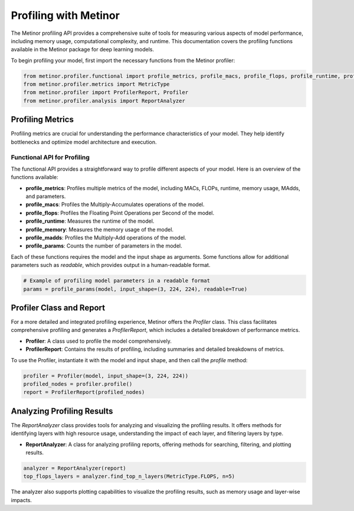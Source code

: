 ================================================
Profiling with Metinor
================================================

The Metinor profiling API provides a comprehensive suite of tools for measuring various aspects of model performance, including memory usage, computational complexity, and runtime. This documentation covers the profiling functions available in the Metinor package for deep learning models.

To begin profiling your model, first import the necessary functions from the Metinor profiler:

.. code-block:: python

    from metinor.profiler.functional import profile_metrics, profile_macs, profile_flops, profile_runtime, profile_memory, profile_madds, profile_params
    from metinor.profiler.metrics import MetricType
    from metinor.profiler import ProfilerReport, Profiler
    from metinor.profiler.analysis import ReportAnalyzer

---------------------------------------
Profiling Metrics
---------------------------------------

Profiling metrics are crucial for understanding the performance characteristics of your model. They help identify bottlenecks and optimize model architecture and execution.

^^^^^^^^^^^^^^^^^^^^^^^^^^^^^^^^^^^^^^
Functional API for Profiling
^^^^^^^^^^^^^^^^^^^^^^^^^^^^^^^^^^^^^^

The functional API provides a straightforward way to profile different aspects of your model. Here is an overview of the functions available:

- **profile_metrics**: Profiles multiple metrics of the model, including MACs, FLOPs, runtime, memory usage, MAdds, and parameters.
- **profile_macs**: Profiles the Multiply-Accumulates operations of the model.
- **profile_flops**: Profiles the Floating Point Operations per Second of the model.
- **profile_runtime**: Measures the runtime of the model.
- **profile_memory**: Measures the memory usage of the model.
- **profile_madds**: Profiles the Multiply-Add operations of the model.
- **profile_params**: Counts the number of parameters in the model.

Each of these functions requires the model and the input shape as arguments. Some functions allow for additional parameters such as `readable`, which provides output in a human-readable format.

.. code-block:: python

    # Example of profiling model parameters in a readable format
    params = profile_params(model, input_shape=(3, 224, 224), readable=True)

---------------------------------------
Profiler Class and Report
---------------------------------------

For a more detailed and integrated profiling experience, Metinor offers the `Profiler` class. This class facilitates comprehensive profiling and generates a `ProfilerReport`, which includes a detailed breakdown of performance metrics.

- **Profiler**: A class used to profile the model comprehensively.
- **ProfilerReport**: Contains the results of profiling, including summaries and detailed breakdowns of metrics.

To use the Profiler, instantiate it with the model and input shape, and then call the `profile` method:

.. code-block:: python

    profiler = Profiler(model, input_shape=(3, 224, 224))
    profiled_nodes = profiler.profile()
    report = ProfilerReport(profiled_nodes)

---------------------------------------
Analyzing Profiling Results
---------------------------------------

The `ReportAnalyzer` class provides tools for analyzing and visualizing the profiling results. It offers methods for identifying layers with high resource usage, understanding the impact of each layer, and filtering layers by type.

- **ReportAnalyzer**: A class for analyzing profiling reports, offering methods for searching, filtering, and plotting results.

.. code-block:: python

    analyzer = ReportAnalyzer(report)
    top_flops_layers = analyzer.find_top_n_layers(MetricType.FLOPS, n=5)

The analyzer also supports plotting capabilities to visualize the profiling results, such as memory usage and layer-wise impacts.


